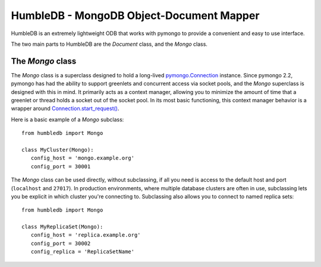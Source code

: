 HumbleDB - MongoDB Object-Document Mapper
=========================================

HumbleDB is an extremely lightweight ODB that works with pymongo to provide a
convenient and easy to use interface.

The two main parts to HumbleDB are the `Document` class, and the `Mongo` class.

The `Mongo` class
------------------------

The `Mongo` class is a superclass designed to hold a long-lived
`pymongo.Connection
<http://api.mongodb.org/python/current/api/pymongo/connection.html>`_ instance.
Since pymongo 2.2, pymongo has had the ability to support greenlets and
concurrent access via socket pools, and the `Mongo` superclass is designed with
this in mind. It primarily acts as a context manager, allowing you to minimize
the amount of time that a greenlet or thread holds a socket out of the socket
pool. In its most basic functioning, this context manager behavior is a wrapper
around `Connection.start_request()
<http://api.mongodb.org/python/current/api/pymongo/connection.html#pymongo.connection.Connection.start_request>`_.

Here is a basic example of a `Mongo` subclass::

   from humbledb import Mongo

   class MyCluster(Mongo):
      config_host = 'mongo.example.org'
      config_port = 30001

The `Mongo` class can be used directly, without subclassing, if all you need is
access to the default host and port (``localhost`` and ``27017``). In
production environments, where multiple database clusters are often in use,
subclassing lets you be explicit in which cluster you're connecting to.
Subclassing also allows you to connect to named replica sets::

   from humbledb import Mongo

   class MyReplicaSet(Mongo):
      config_host = 'replica.example.org'
      config_port = 30002
      config_replica = 'ReplicaSetName'


